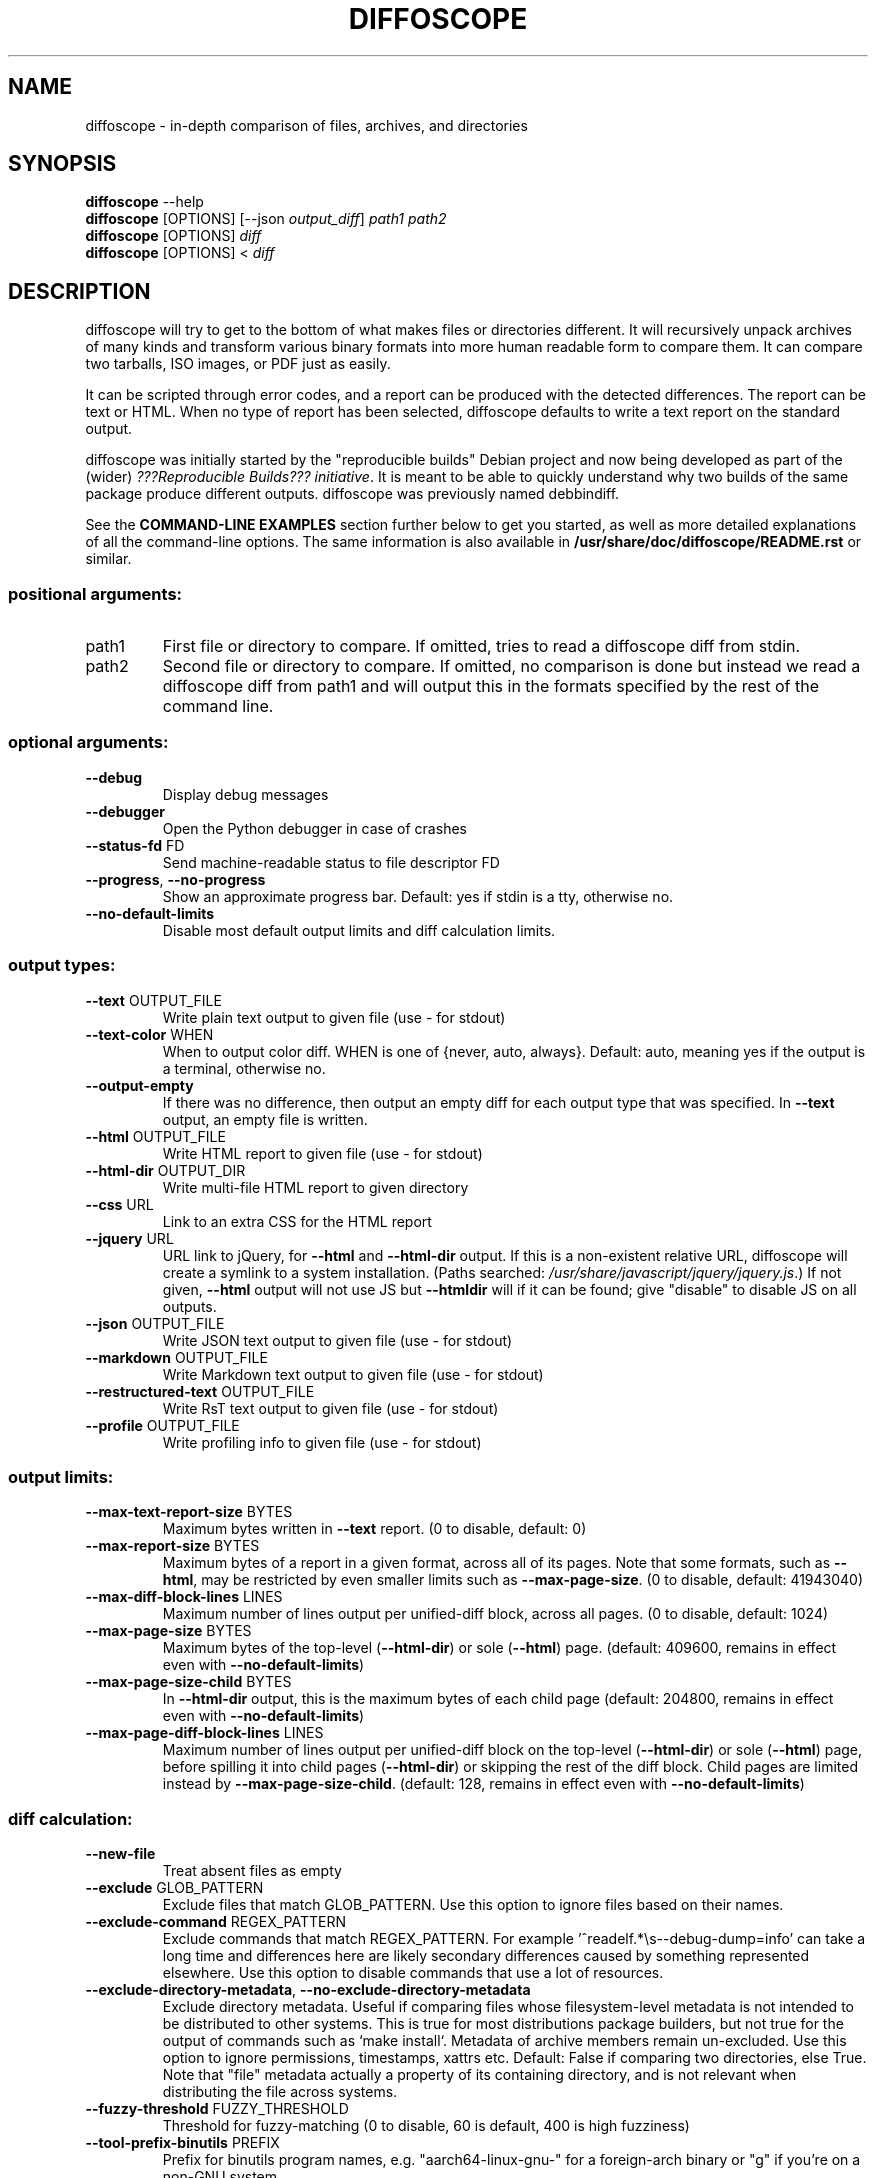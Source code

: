 .\" DO NOT MODIFY THIS FILE!  It was generated by help2man 1.47.6.
.TH DIFFOSCOPE "1" "September 2018" "diffoscope 100" "User Commands"
.SH NAME
diffoscope \- in-depth comparison of files, archives, and directories

.
.nr rst2man-indent-level 0
.
.de1 rstReportMargin
\\$1 \\n[an-margin]
level \\n[rst2man-indent-level]
level margin: \\n[rst2man-indent\\n[rst2man-indent-level]]
-
\\n[rst2man-indent0]
\\n[rst2man-indent1]
\\n[rst2man-indent2]
..
.de1 INDENT
.\" .rstReportMargin pre:
. RS \\$1
. nr rst2man-indent\\n[rst2man-indent-level] \\n[an-margin]
. nr rst2man-indent-level +1
.\" .rstReportMargin post:
..
.de UNINDENT
. RE
.\" indent \\n[an-margin]
.\" old: \\n[rst2man-indent\\n[rst2man-indent-level]]
.nr rst2man-indent-level -1
.\" new: \\n[rst2man-indent\\n[rst2man-indent-level]]
.in \\n[rst2man-indent\\n[rst2man-indent-level]]u
..
.SH SYNOPSIS
.nf
\fBdiffoscope\fR \-\-help
\fBdiffoscope\fR [OPTIONS] [\-\-json \fIoutput_diff\fR] \fIpath1\fR \fIpath2\fR
\fBdiffoscope\fR [OPTIONS] \fIdiff\fR
\fBdiffoscope\fR [OPTIONS] < \fIdiff\fR
.fi
.\" Man page generated from reStructuredText.
.
.SH DESCRIPTION
.sp
diffoscope will try to get to the bottom of what makes files or
directories different. It will recursively unpack archives of many kinds
and transform various binary formats into more human readable form to
compare them. It can compare two tarballs, ISO images, or PDF just as
easily.
.sp
It can be scripted through error codes, and a report can be produced
with the detected differences. The report can be text or HTML.
When no type of report has been selected, diffoscope defaults
to write a text report on the standard output.
.sp
diffoscope was initially started by the "reproducible builds" Debian
project and now being developed as part of the (wider) \fI\%???Reproducible
Builds??? initiative\fP\&.  It is meant
to be able to quickly understand why two builds of the same package
produce different outputs. diffoscope was previously named debbindiff.
.sp
See the \fBCOMMAND\-LINE EXAMPLES\fP section further below to get you
started, as well as more detailed explanations of all the command\-line
options. The same information is also available in
\fB/usr/share/doc/diffoscope/README.rst\fP or similar.
.\" the below hack gets rid of the python "usage" message in favour of the
.\" the synopsis we manually defined in doc/$(PACKAGE).h2m.0
.SS positional arguments:
.TP
path1
First file or directory to compare. If omitted, tries
to read a diffoscope diff from stdin.
.TP
path2
Second file or directory to compare. If omitted, no
comparison is done but instead we read a diffoscope
diff from path1 and will output this in the formats
specified by the rest of the command line.
.SS "optional arguments:"
.TP
\fB\-\-debug\fR
Display debug messages
.TP
\fB\-\-debugger\fR
Open the Python debugger in case of crashes
.TP
\fB\-\-status\-fd\fR FD
Send machine\-readable status to file descriptor FD
.TP
\fB\-\-progress\fR, \fB\-\-no\-progress\fR
Show an approximate progress bar. Default: yes if
stdin is a tty, otherwise no.
.TP
\fB\-\-no\-default\-limits\fR
Disable most default output limits and diff
calculation limits.
.SS "output types:"
.TP
\fB\-\-text\fR OUTPUT_FILE
Write plain text output to given file (use \- for
stdout)
.TP
\fB\-\-text\-color\fR WHEN
When to output color diff. WHEN is one of {never,
auto, always}. Default: auto, meaning yes if the
output is a terminal, otherwise no.
.TP
\fB\-\-output\-empty\fR
If there was no difference, then output an empty diff
for each output type that was specified. In \fB\-\-text\fR
output, an empty file is written.
.TP
\fB\-\-html\fR OUTPUT_FILE
Write HTML report to given file (use \- for stdout)
.TP
\fB\-\-html\-dir\fR OUTPUT_DIR
Write multi\-file HTML report to given directory
.TP
\fB\-\-css\fR URL
Link to an extra CSS for the HTML report
.TP
\fB\-\-jquery\fR URL
URL link to jQuery, for \fB\-\-html\fR and \fB\-\-html\-dir\fR output.
If this is a non\-existent relative URL, diffoscope
will create a symlink to a system installation. (Paths
searched: \fI\,/usr/share/javascript/jquery/jquery.js\/\fP.) If
not given, \fB\-\-html\fR output will not use JS but \fB\-\-htmldir\fR will if it can be found; give "disable" to disable
JS on all outputs.
.TP
\fB\-\-json\fR OUTPUT_FILE
Write JSON text output to given file (use \- for
stdout)
.TP
\fB\-\-markdown\fR OUTPUT_FILE
Write Markdown text output to given file (use \- for
stdout)
.TP
\fB\-\-restructured\-text\fR OUTPUT_FILE
Write RsT text output to given file (use \- for stdout)
.TP
\fB\-\-profile\fR OUTPUT_FILE
Write profiling info to given file (use \- for stdout)
.SS "output limits:"
.TP
\fB\-\-max\-text\-report\-size\fR BYTES
Maximum bytes written in \fB\-\-text\fR report. (0 to disable,
default: 0)
.TP
\fB\-\-max\-report\-size\fR BYTES
Maximum bytes of a report in a given format, across
all of its pages. Note that some formats, such as
\fB\-\-html\fR, may be restricted by even smaller limits such
as \fB\-\-max\-page\-size\fR. (0 to disable, default: 41943040)
.TP
\fB\-\-max\-diff\-block\-lines\fR LINES
Maximum number of lines output per unified\-diff block,
across all pages. (0 to disable, default: 1024)
.TP
\fB\-\-max\-page\-size\fR BYTES
Maximum bytes of the top\-level (\fB\-\-html\-dir\fR) or sole
(\fB\-\-html\fR) page. (default: 409600, remains in effect
even with \fB\-\-no\-default\-limits\fR)
.TP
\fB\-\-max\-page\-size\-child\fR BYTES
In \fB\-\-html\-dir\fR output, this is the maximum bytes of
each child page (default: 204800, remains in effect
even with \fB\-\-no\-default\-limits\fR)
.TP
\fB\-\-max\-page\-diff\-block\-lines\fR LINES
Maximum number of lines output per unified\-diff block
on the top\-level (\fB\-\-html\-dir\fR) or sole (\fB\-\-html\fR) page,
before spilling it into child pages (\fB\-\-html\-dir\fR) or
skipping the rest of the diff block. Child pages are
limited instead by \fB\-\-max\-page\-size\-child\fR. (default:
128, remains in effect even with \fB\-\-no\-default\-limits\fR)
.SS "diff calculation:"
.TP
\fB\-\-new\-file\fR
Treat absent files as empty
.TP
\fB\-\-exclude\fR GLOB_PATTERN
Exclude files that match GLOB_PATTERN. Use this option
to ignore files based on their names.
.TP
\fB\-\-exclude\-command\fR REGEX_PATTERN
Exclude commands that match REGEX_PATTERN. For example
\&'^readelf.*\es\-\-debug\-dump=info' can take a long time
and differences here are likely secondary differences
caused by something represented elsewhere. Use this
option to disable commands that use a lot of
resources.
.TP
\fB\-\-exclude\-directory\-metadata\fR, \fB\-\-no\-exclude\-directory\-metadata\fR
Exclude directory metadata. Useful if comparing files
whose filesystem\-level metadata is not intended to be
distributed to other systems. This is true for most
distributions package builders, but not true for the
output of commands such as `make install`. Metadata of
archive members remain un\-excluded. Use this option to
ignore permissions, timestamps, xattrs etc. Default:
False if comparing two directories, else True. Note
that "file" metadata actually a property of its
containing directory, and is not relevant when
distributing the file across systems.
.TP
\fB\-\-fuzzy\-threshold\fR FUZZY_THRESHOLD
Threshold for fuzzy\-matching (0 to disable, 60 is
default, 400 is high fuzziness)
.TP
\fB\-\-tool\-prefix\-binutils\fR PREFIX
Prefix for binutils program names, e.g.
"aarch64\-linux\-gnu\-" for a foreign\-arch binary or "g"
if you're on a non\-GNU system.
.TP
\fB\-\-max\-diff\-input\-lines\fR LINES
Maximum number of lines fed to diff(1) (0 to disable,
default: 4194304)
.TP
\fB\-\-max\-container\-depth\fR DEPTH
Maximum depth to recurse into containers. (Cannot be
disabled for security reasons, default: 50)
.TP
\fB\-\-max\-diff\-block\-lines\-saved\fR LINES
Maximum number of lines saved per diff block. Most
users should not need this, unless you run out of
memory. This truncates diff(1) output before emitting
it in a report, and affects all types of output,
including \fB\-\-text\fR and \fB\-\-json\fR. (0 to disable, default:
0)
.TP
\fB\-\-force\-details\fR
Force recursing into the depths of file formats even
if files have the same content, only really useful for
debugging diffoscope. Default: False
.SS "information commands:"
.TP
\fB\-\-help\fR, \fB\-h\fR
Show this help and exit
.TP
\fB\-\-version\fR
Show program's version number and exit
.TP
\fB\-\-list\-tools\fR [DISTRO]
Show external tools required and exit. DISTRO can be
one of {arch, debian, FreeBSD}. If specified, the
output will list packages in that distribution that
satisfy these dependencies.
.TP
\fB\-\-list\-debian\-substvars\fR
List packages needed for Debian in 'substvar' format.
.PP
File renaming detection based on fuzzy\-matching is currently disabled. It can
be enabled by installing the "tlsh" module available at
https://github.com/trendmicro/tlsh
.SS "file formats supported:"
.IP
Android APK files, Android boot images, Berkeley DB database files, ColorSync colour profiles (.icc), Coreboot CBFS filesystem images, Dalvik .dex files, Device Tree Compiler blob files, ELF binaries, FreeDesktop Fontconfig cache files, FreePascal files (.ppu), GHC Haskell .hi files, GIF image files, GNU R Rscript files (.rds), GNU R database files (.rdb), Gettext message catalogues, Git repositories, Gnumeric spreadsheets, Gzipped files, ISO 9660 CD images, JPEG images, JSON files, Java .class files, JavaScript files, LLVM IR bitcode files, LZ4 compressed files, MacOS binaries, Microsoft Windows icon files, Microsoft Word .docx files, Mono 'Portable Executable' files, Ogg Vorbis audio files, OpenOffice .odt files, OpenSSH public keys, OpenWRT package archives (.ipk), PDF documents, PGP signed/encrypted messages, PNG images, PostScript documents, Rust object files (.deflate), SQLite databases, SquashFS filesystems, TrueType font files, XML binary schemas (.xsb), XML files, XZ compressed files, ar(1) archives, bzip2 archives, character/block devices, cpio archives, directories, ext2/ext3/ext4/btrfs filesystems, statically\-linked binaries, symlinks, tape archives (.tar), tcpdump capture files (.pcap), text files, text files, text files and text files.
.SH "EXIT STATUS"
.sp
Exit status is 0 if inputs are the same, 1 if different, 2 if trouble.
.SH "COMMAND-LINE EXAMPLES"
.sp
To compare two files in\-depth and produce an HTML report, run something like:
.INDENT 0.0
.INDENT 3.5
.sp
.nf
.ft C
$ diffoscope \-\-html output.html build1.changes build2.changes
.ft P
.fi
.UNINDENT
.UNINDENT
.sp
diffoscope will exit with 0 if there\(aqs no differences and 1 if there
are.
.sp
\fIdiffoscope\fP can also compare non\-existent files:
.INDENT 0.0
.INDENT 3.5
.sp
.nf
.ft C
$ diffoscope /nonexistent archive.zip
.ft P
.fi
.UNINDENT
.UNINDENT
.sp
To get all possible options, run:
.INDENT 0.0
.INDENT 3.5
.sp
.nf
.ft C
$ diffoscope \-\-help
.ft P
.fi
.UNINDENT
.UNINDENT
.sp
If you have enough RAM, you can improve performance by running:
.INDENT 0.0
.INDENT 3.5
.sp
.nf
.ft C
$ TMPDIR=/run/shm diffoscope very\-big\-input\-0/ very\-big\-input\-1/
.ft P
.fi
.UNINDENT
.UNINDENT
.sp
By default this allowed to use up half of RAM; for more add something like:
.INDENT 0.0
.INDENT 3.5
.sp
.nf
.ft C
tmpfs   /run/shm    tmpfs   size=80%    0   0
.ft P
.fi
.UNINDENT
.UNINDENT
.sp
to your \fB/etc/fstab\fP; see \fBman mount\fP for details.
.SH "EXTERNAL DEPENDENCIES"
.sp
diffoscope requires Python 3 and the following modules available on PyPI:
\fI\%libarchive\-c\fP,
\fI\%python\-magic\fP\&.
.sp
The various comparators rely on external commands being available. To
get a list of them, please run:
.INDENT 0.0
.INDENT 3.5
.sp
.nf
.ft C
$ diffoscope \-\-list\-tools
.ft P
.fi
.UNINDENT
.UNINDENT
.SH CONTRIBUTORS
.sp
Lunar, Reiner Herrmann, Chris Lamb, Mattia Rizzolo, Ximin Luo, Helmut Grohne,
Holger Levsen, Daniel Kahn Gillmor, Paul Gevers, Peter De Wachter, Yasushi
SHOJI, Clemens Lang, Ed Maste, Joachim Breitner, Mike McQuaid. Baptiste
Daroussin, Levente Polyak.
.SH CONTACT
.sp
Please report bugs and send patches through the Debian bug tracking
system against the diffoscope package:
<\fI\%https://bugs.debian.org/src:diffoscope\fP>
.sp
For more instructions, see \fBCONTRIBUTING.rst\fP in this directory.
.sp
Join the users and developers mailing\-list:
<\fI\%https://lists.reproducible\-builds.org/listinfo/diffoscope\fP>
.sp
diffoscope website is at <\fI\%https://diffoscope.org/\fP>
.SH LICENSE
.sp
diffoscope is free software: you can redistribute it and/or modify
it under the terms of the GNU General Public License as published by
the Free Software Foundation, either version 3 of the License, or
(at your option) any later version.
.sp
diffoscope is distributed in the hope that it will be useful,
but WITHOUT ANY WARRANTY; without even the implied warranty of
MERCHANTABILITY or FITNESS FOR A PARTICULAR PURPOSE.  See the
GNU General Public License for more details.
.sp
You should have received a copy of the GNU General Public License
along with diffoscope.  If not, see <\fI\%https://www.gnu.org/licenses/\fP>.
.SH "SEE ALSO"
.INDENT 0.0
.IP \(bu 2
\fI<https://diffoscope.org/>\fP
.IP \(bu 2
\fI<https://wiki.debian.org/ReproducibleBuilds>\fP
.UNINDENT
.\" Generated by docutils manpage writer.
.
